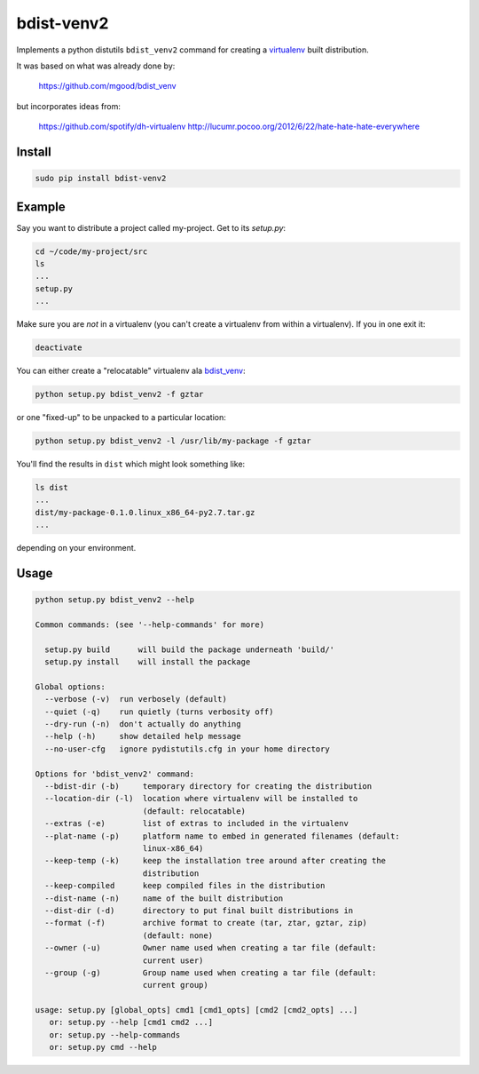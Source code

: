 ===========
bdist-venv2
===========

Implements a python distutils ``bdist_venv2`` command for creating a `virtualenv <https://github.com/pypa/virtualenv>`_ 
built distribution.

It was based on what was already done by:

    https://github.com/mgood/bdist_venv
    
but incorporates ideas from:

    https://github.com/spotify/dh-virtualenv
    http://lucumr.pocoo.org/2012/6/22/hate-hate-hate-everywhere

Install
-------

.. code:: bash

    sudo pip install bdist-venv2
    

Example
-------

Say you want to distribute a project called my-project. Get to its `setup.py`:

.. code:: bash

    cd ~/code/my-project/src
    ls
    ...
    setup.py
    ...

Make sure you are *not* in a virtualenv (you can't create a virtualenv from
within a virtualenv). If you in one exit it:

.. code:: bash

    deactivate

You can either create a "relocatable" virtualenv ala `bdist_venv <https://github.com/mgood/bdist_venv>`_:

.. code:: bash

    python setup.py bdist_venv2 -f gztar
    
or one "fixed-up" to be unpacked to a particular location:

.. code:: bash

    python setup.py bdist_venv2 -l /usr/lib/my-package -f gztar

You'll find the results in ``dist`` which might look something like:

.. code:: bash

    ls dist
    ...
    dist/my-package-0.1.0.linux_x86_64-py2.7.tar.gz
    ...

depending on your environment.

Usage
-----

.. code:: bash

    python setup.py bdist_venv2 --help

    Common commands: (see '--help-commands' for more)
    
      setup.py build      will build the package underneath 'build/'
      setup.py install    will install the package
    
    Global options:
      --verbose (-v)  run verbosely (default)
      --quiet (-q)    run quietly (turns verbosity off)
      --dry-run (-n)  don't actually do anything
      --help (-h)     show detailed help message
      --no-user-cfg   ignore pydistutils.cfg in your home directory
    
    Options for 'bdist_venv2' command:
      --bdist-dir (-b)     temporary directory for creating the distribution
      --location-dir (-l)  location where virtualenv will be installed to
                           (default: relocatable)
      --extras (-e)        list of extras to included in the virtualenv
      --plat-name (-p)     platform name to embed in generated filenames (default:
                           linux-x86_64)
      --keep-temp (-k)     keep the installation tree around after creating the
                           distribution
      --keep-compiled      keep compiled files in the distribution
      --dist-name (-n)     name of the built distribution
      --dist-dir (-d)      directory to put final built distributions in
      --format (-f)        archive format to create (tar, ztar, gztar, zip)
                           (default: none)
      --owner (-u)         Owner name used when creating a tar file (default:
                           current user)
      --group (-g)         Group name used when creating a tar file (default:
                           current group)
    
    usage: setup.py [global_opts] cmd1 [cmd1_opts] [cmd2 [cmd2_opts] ...]
       or: setup.py --help [cmd1 cmd2 ...]
       or: setup.py --help-commands
       or: setup.py cmd --help

